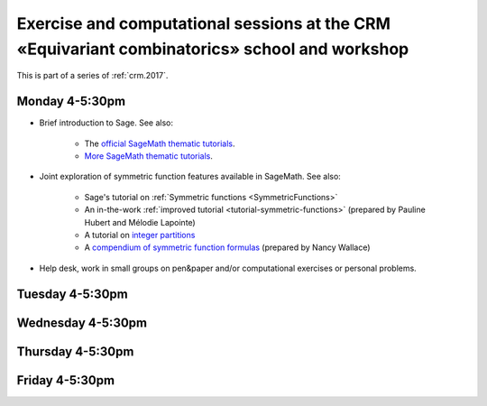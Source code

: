 .. -*- coding: utf-8 -*-
.. _crm.2017.equivariant-combinatorics:

==============================================================================================
Exercise and computational sessions at the CRM «Equivariant combinatorics» school and workshop
==============================================================================================

.. MODULEAUTHOR:: Nicolas M. Thiéry <nthiery at users.sf.net>

This is part of a series of :ref:`crm.2017`.

Monday 4-5:30pm
===============

- Brief introduction to Sage. See also:

   - The `official SageMath thematic tutorials <http://doc.sagemath.org/html/en/thematic_tutorials/index.html>`_.
   - `More SageMath thematic tutorials <../>`_.

- Joint exploration of symmetric function features available in
  SageMath. See also:

   - Sage's tutorial on :ref:`Symmetric functions <SymmetricFunctions>`
   - An in-the-work :ref:`improved tutorial <tutorial-symmetric-functions>`
     (prepared by Pauline Hubert and Mélodie Lapointe)
   - A tutorial on `integer partitions <../tutorial-integer-partitions.html>`_
   - A `compendium of symmetric function formulas <compendium-symmetric-function-formulas.pdf>`_
     (prepared by Nancy Wallace)

- Help desk, work in small groups on pen&paper and/or computational
  exercises or personal problems.

..  :ref:`computational exercises <crm.2017.equivariant-combinatorics.exercises>`

Tuesday 4-5:30pm
================

Wednesday 4-5:30pm
==================

Thursday 4-5:30pm
=================

Friday 4-5:30pm
===============

